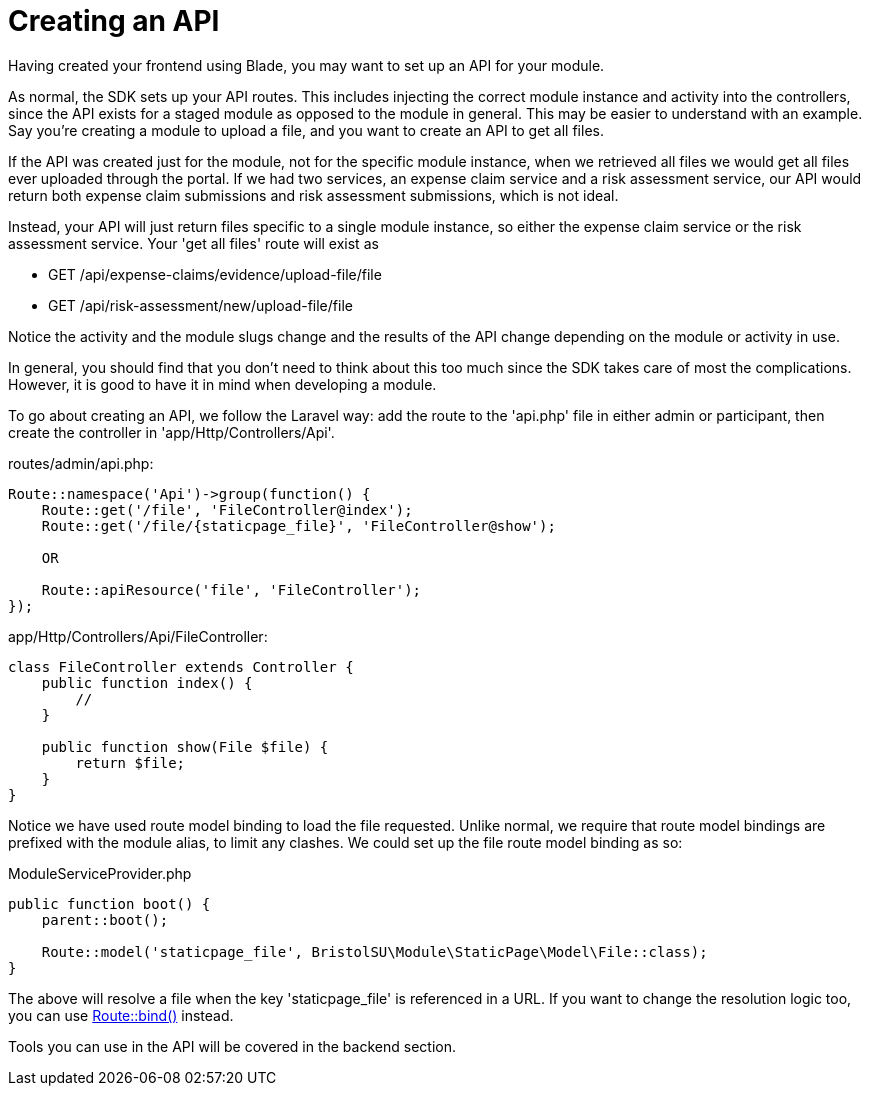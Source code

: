 = Creating an API

Having created your frontend using Blade, you may want to set up an API
for your module.

As normal, the SDK sets up your API routes. This includes injecting the
correct module instance and activity into the controllers, since the API
exists for a staged module as opposed to the module in general. This may
be easier to understand with an example. Say you're creating a module to
upload a file, and you want to create an API to get all files.

If the API was created just for the module, not for the specific module
instance, when we retrieved all files we would get all files ever
uploaded through the portal. If we had two services, an expense claim
service and a risk assessment service, our API would return both expense
claim submissions and risk assessment submissions, which is not ideal.

Instead, your API will just return files specific to a single module
instance, so either the expense claim service or the risk assessment
service. Your 'get all files' route will exist as

* GET /api/expense-claims/evidence/upload-file/file
* GET /api/risk-assessment/new/upload-file/file

Notice the activity and the module slugs change and the results of the
API change depending on the module or activity in use.

In general, you should find that you don't need to think about this too
much since the SDK takes care of most the complications. However, it is
good to have it in mind when developing a module.

To go about creating an API, we follow the Laravel way: add the route to
the 'api.php' file in either admin or participant, then create the
controller in 'app/Http/Controllers/Api'.

routes/admin/api.php:

....
Route::namespace('Api')->group(function() {
    Route::get('/file', 'FileController@index');
    Route::get('/file/{staticpage_file}', 'FileController@show');

    OR

    Route::apiResource('file', 'FileController');
});
....

app/Http/Controllers/Api/FileController:

....
class FileController extends Controller {
    public function index() {
        //
    }

    public function show(File $file) {
        return $file;
    }
}
....

Notice we have used route model binding to load the file requested.
Unlike normal, we require that route model bindings are prefixed with
the module alias, to limit any clashes. We could set up the file route
model binding as so:

ModuleServiceProvider.php

....
public function boot() {
    parent::boot();

    Route::model('staticpage_file', BristolSU\Module\StaticPage\Model\File::class);
}
....

The above will resolve a file when the key 'staticpage_file' is
referenced in a URL. If you want to change the resolution logic too, you
can use
https://laravel.com/docs/5.4/routing#explicit-binding[Route::bind()]
instead.

Tools you can use in the API will be covered in the backend section.
